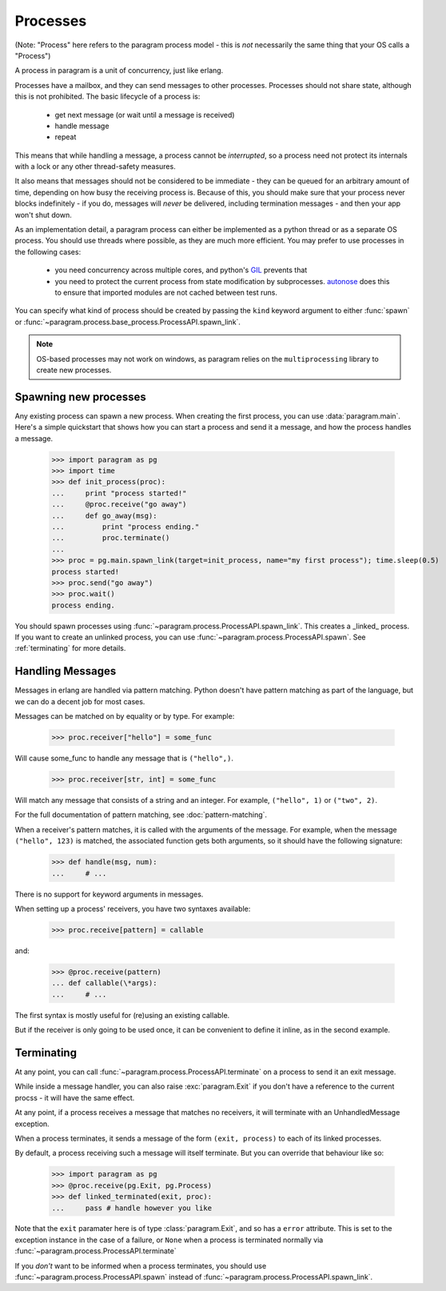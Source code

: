 Processes
=========

(Note: "Process" here refers to the paragram process model - this is *not*
necessarily the same thing that your OS calls a "Process")

A process in paragram is a unit of concurrency, just like erlang.

Processes have a mailbox, and they can send messages to other processes.
Processes should not share state, although this is not prohibited.
The basic lifecycle of a process is:

 - get next message (or wait until a message is received)
 - handle message
 - repeat

This means that while handling a message, a process cannot be *interrupted*, so
a process need not protect its internals with a lock or any other thread-safety
measures.

It also means that messages should not be considered to be immediate - they can be
queued for an arbitrary amount of time, depending on how busy the receiving
process is. Because of this, you should make sure that your process never blocks
indefinitely - if you do, messages will *never* be delivered, including termination
messages - and then your app won't shut down.

As an implementation detail, a paragram process can either be implemented as a
python thread or as a separate OS process. You should use threads where possible,
as they are much more efficient. You may prefer to use processes in the following cases:

 - you need concurrency across multiple cores, and python's `GIL`_ prevents that
 - you need to protect the current process from state modification
   by subprocesses. `autonose`_ does this to ensure that imported modules
   are not cached between test runs.

You can specify what kind of process should be created by passing the ``kind``
keyword argument to either :func:`spawn` or :func:`~paragram.process.base_process.ProcessAPI.spawn_link`.

.. note::
  OS-based processes may not work on windows, as paragram relies on the
  ``multiprocessing`` library to create new processes.

Spawning new processes
----------------------

Any existing process can spawn a new process. When creating
the first process, you can use :data:`paragram.main`.
Here's a simple quickstart that shows how you can start a process
and send it a message, and how the process handles a message.

	>>> import paragram as pg
	>>> import time
	>>> def init_process(proc):
	...     print "process started!"
	...     @proc.receive("go away")
	...     def go_away(msg):
	...         print "process ending."
	...         proc.terminate()
	...
	>>> proc = pg.main.spawn_link(target=init_process, name="my first process"); time.sleep(0.5)
	process started!
	>>> proc.send("go away")
	>>> proc.wait()
	process ending.

You should spawn processes using :func:`~paragram.process.ProcessAPI.spawn_link`. This
creates a _linked_ process. If you want to create an unlinked process, you can use
:func:`~paragram.process.ProcessAPI.spawn`. See :ref:`terminating` for more details.

.. _handling_messages:

Handling Messages
-----------------

Messages in erlang are handled via pattern matching. Python doesn't have
pattern matching as part of the language, but we can do a decent job for most cases.

Messages can be matched on by equality or by type. For example:

	>>> proc.receiver["hello"] = some_func

Will cause some_func to handle any message that is ``("hello",)``.

	>>> proc.receiver[str, int] = some_func

Will match any message that consists of a string and an integer. For example, ``("hello", 1)``
or ``("two", 2)``.

For the full documentation of pattern matching, see :doc:`pattern-matching`.


When a receiver's pattern matches, it is called with the arguments of
the message. For example, when the message ``("hello", 123)`` is
matched, the associated function gets both arguments, so it
should have the following signature:

  >>> def handle(msg, num):
  ...     # ...

There is no support for keyword arguments in messages.

When setting up a process' receivers, you have two
syntaxes available:

	>>> proc.receive[pattern] = callable

and:

	>>> @proc.receive(pattern)
	... def callable(\*args):
	...     # ...

The first syntax is mostly useful for (re)using an existing
callable.

But if the receiver is only going to be used once,
it can be convenient to define it inline, as in
the second example.


.. _terminating:

Terminating
-----------

At any point, you can call :func:`~paragram.process.ProcessAPI.terminate` on a process
to send it an exit message.

While inside a message handler, you can also raise :exc:`paragram.Exit` if you don't
have a reference to the current procss - it will have the same effect.

At any point, if a process receives a message that matches no receivers, it will
terminate with an UnhandledMessage exception.

When a process terminates, it sends a message of the form ``(exit, process)``
to each of its linked processes.

By default, a process receiving such a message will itself terminate. But you can
override that behaviour like so:

	>>> import paragram as pg
	>>> @proc.receive(pg.Exit, pg.Process)
	>>> def linked_terminated(exit, proc):
	...     pass # handle however you like

Note that the ``exit`` paramater here is of type :class:`paragram.Exit`, and so has
a ``error`` attribute. This is set to the exception instance in the case of a failure,
or ``None`` when a process is terminated normally via :func:`~paragram.process.ProcessAPI.terminate`

If you *don't* want to be informed when a process terminates, you should use
:func:`~paragram.process.ProcessAPI.spawn` instead of :func:`~paragram.process.ProcessAPI.spawn_link`.


.. _gil: http://en.wikipedia.org/wiki/Global_Interpreter_Lock
.. _autonose: https://github.com/gfxmonk/autonose/

